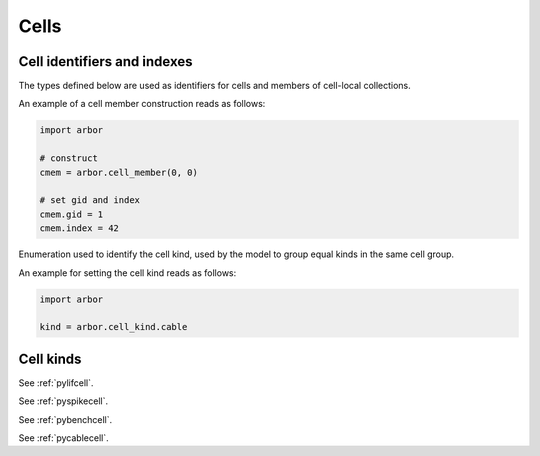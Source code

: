 .. _pycell:

Cells
=====================

Cell identifiers and indexes
----------------------------
The types defined below are used as identifiers for cells and members of cell-local collections.

.. module:: arbor

.. class:: cell_member

    .. function:: cell_member(gid, index)

        Construct a ``cell_member`` object with parameters :attr:`gid` and :attr:`index` for global identification of a cell-local item.

        Items of type :class:`cell_member` must:

        * be associated with a unique cell, identified by the member :attr:`gid`;
        * identify an item within a cell-local collection by the member :attr:`index`.

        An example is uniquely identifying a synapse in the model.
        Each synapse has a post-synaptic cell (with :attr:`gid`), and an :attr:`index` into the set of synapses on the post-synaptic cell.

        Lexographically ordered by :attr:`gid`, then :attr:`index`.

    .. attribute:: gid

        The global identifier of the cell.

    .. attribute:: index

        The cell-local index of the item.
        Local indices for items within a particular cell-local collection should be zero-based and numbered contiguously.

    An example of a cell member construction reads as follows:

    .. container:: example-code

        .. code-block:: python

            import arbor

            # construct
            cmem = arbor.cell_member(0, 0)

            # set gid and index
            cmem.gid = 1
            cmem.index = 42

.. class:: cell_kind

    Enumeration used to identify the cell kind, used by the model to group equal kinds in the same cell group.

    .. attribute:: cable

        A cell with morphology described by branching 1D cable segments.

    .. attribute:: lif

        A leaky-integrate and fire neuron.

    .. attribute:: spike_source

        A proxy cell that generates spikes from a spike sequence provided by the user.

    .. attribute:: benchmark

        A proxy cell used for benchmarking.

    An example for setting the cell kind reads as follows:

    .. container:: example-code

        .. code-block:: python

            import arbor

            kind = arbor.cell_kind.cable

Cell kinds
----------

.. class:: lif_cell
    :noindex:

    See :ref:`pylifcell`.

.. class:: spike_source_cell
    :noindex:

    See :ref:`pyspikecell`.

.. class:: benchmark_cell
    :noindex:

    See :ref:`pybenchcell`.

.. class:: cable_cell
    :noindex:

    See :ref:`pycablecell`.
